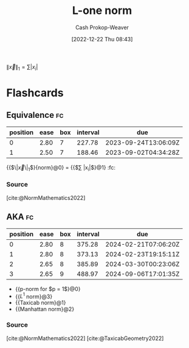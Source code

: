 :PROPERTIES:
:ID:       1328dcd2-14a0-4f79-bf54-80ac0bf2e162
:ROAM_REFS: [cite:@TaxicabGeometry2022]
:ROAM_ALIASES: "Manhattan norm" "Taxicab norm"
:LAST_MODIFIED: [2023-05-06 Sat 10:41]
:END:
#+title: L-one norm
#+hugo_custom_front_matter: :slug "1328dcd2-14a0-4f79-bf54-80ac0bf2e162"
#+author: Cash Prokop-Weaver
#+date: [2022-12-22 Thu 08:43]
#+filetags: :concept:

$\|\vec{x}\|_1 = \sum |x_i|$

* Flashcards
** Equivalence :fc:
:PROPERTIES:
:ID:       7609cb95-8596-4c30-87ed-2f5c9d29ee7e
:ANKI_NOTE_ID: 1656854714802
:FC_CREATED: 2022-07-03T13:25:14Z
:FC_TYPE:  cloze
:FC_CLOZE_MAX: 2
:FC_CLOZE_TYPE: deletion
:END:
:REVIEW_DATA:
| position | ease | box | interval | due                  |
|----------+------+-----+----------+----------------------|
|        0 | 2.80 |   7 |   227.78 | 2023-09-24T13:06:09Z |
|        1 | 2.50 |   7 |   188.46 | 2023-09-02T04:34:28Z |
:END:

{{$\|\vec{x}\|_1$}{norm}@0} \(=\) {{$\sum |x_i|$}@1} :fc:

*** Source
[cite:@NormMathematics2022]

** AKA :fc:
:PROPERTIES:
:ID:       a2781d47-6097-45ea-9afd-3e9ec51de66b
:ANKI_NOTE_ID: 1640628540776
:FC_CREATED: 2021-12-27T18:09:00Z
:FC_TYPE:  cloze
:FC_CLOZE_MAX: 5
:FC_CLOZE_TYPE: deletion
:END:
:REVIEW_DATA:
| position | ease | box | interval | due                  |
|----------+------+-----+----------+----------------------|
|        0 | 2.80 |   8 |   375.28 | 2024-02-21T07:06:20Z |
|        1 | 2.80 |   8 |   373.13 | 2024-02-23T19:15:11Z |
|        2 | 2.65 |   8 |   385.89 | 2024-03-30T00:23:06Z |
|        3 | 2.65 |   9 |   488.97 | 2024-09-06T17:01:35Z |
:END:

- {{p-norm for $p = 1$}@0}
- {{$L^1$ norm}@3}
- {{Taxicab norm}@1}
- {{Manhattan norm}@2}

*** Source
[cite:@NormMathematics2022]
[cite:@TaxicabGeometry2022]
#+print_bibliography: